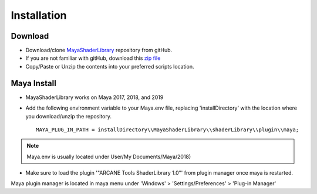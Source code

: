 .. _installation:

Installation
============

Download
--------

- Download/clone MayaShaderLibrary_ repository from gitHub.
- If you are not familiar with gitHub, download this `zip file`_

- Copy/Paste or Unzip the contents into your preferred scripts location.

.. _MayaShaderLibrary: https://github.com/MaxRocamora/MayaShaderLibrary
.. _zip file: https://github.com/MaxRocamora/MayaShaderLibrary/zipball/master

Maya Install
------------

- MayaShaderLibrary works on Maya 2017, 2018, and 2019
- Add the following environment variable to your Maya.env file, replacing 'installDirectory' with the location where you download/unzip the repository. ::

	MAYA_PLUG_IN_PATH = installDirectory\\MayaShaderLibrary\\shaderLibrary\\plugin\\maya;

.. note:: Maya.env is usually located under User/My Documents/Maya/2018)

- Make sure to load the plugin '"ARCANE Tools ShaderLibrary 1.0"' from plugin manager once maya is restarted.

Maya plugin manager is located in maya menu under 'Windows' > 'Settings/Preferences' > 'Plug-in Manager'
